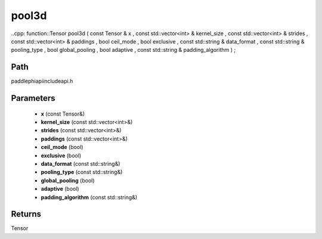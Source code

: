 .. _en_api_paddle_experimental_pool3d:

pool3d
-------------------------------

..cpp: function::Tensor pool3d ( const Tensor & x , const std::vector<int> & kernel_size , const std::vector<int> & strides , const std::vector<int> & paddings , bool ceil_mode , bool exclusive , const std::string & data_format , const std::string & pooling_type , bool global_pooling , bool adaptive , const std::string & padding_algorithm ) ;


Path
:::::::::::::::::::::
paddle\phi\api\include\api.h

Parameters
:::::::::::::::::::::
	- **x** (const Tensor&)
	- **kernel_size** (const std::vector<int>&)
	- **strides** (const std::vector<int>&)
	- **paddings** (const std::vector<int>&)
	- **ceil_mode** (bool)
	- **exclusive** (bool)
	- **data_format** (const std::string&)
	- **pooling_type** (const std::string&)
	- **global_pooling** (bool)
	- **adaptive** (bool)
	- **padding_algorithm** (const std::string&)

Returns
:::::::::::::::::::::
Tensor
